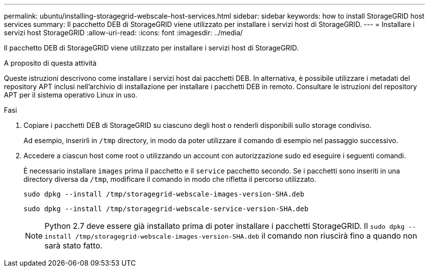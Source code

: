 ---
permalink: ubuntu/installing-storagegrid-webscale-host-services.html 
sidebar: sidebar 
keywords: how to install StorageGRID host services 
summary: Il pacchetto DEB di StorageGRID viene utilizzato per installare i servizi host di StorageGRID. 
---
= Installare i servizi host StorageGRID
:allow-uri-read: 
:icons: font
:imagesdir: ../media/


[role="lead"]
Il pacchetto DEB di StorageGRID viene utilizzato per installare i servizi host di StorageGRID.

.A proposito di questa attività
Queste istruzioni descrivono come installare i servizi host dai pacchetti DEB. In alternativa, è possibile utilizzare i metadati del repository APT inclusi nell'archivio di installazione per installare i pacchetti DEB in remoto. Consultare le istruzioni del repository APT per il sistema operativo Linux in uso.

.Fasi
. Copiare i pacchetti DEB di StorageGRID su ciascuno degli host o renderli disponibili sullo storage condiviso.
+
Ad esempio, inserirli in `/tmp` directory, in modo da poter utilizzare il comando di esempio nel passaggio successivo.

. Accedere a ciascun host come root o utilizzando un account con autorizzazione sudo ed eseguire i seguenti comandi.
+
È necessario installare `images` prima il pacchetto e il `service` pacchetto secondo. Se i pacchetti sono inseriti in una directory diversa da `/tmp`, modificare il comando in modo che rifletta il percorso utilizzato.

+
[listing]
----
sudo dpkg --install /tmp/storagegrid-webscale-images-version-SHA.deb
----
+
[listing]
----
sudo dpkg --install /tmp/storagegrid-webscale-service-version-SHA.deb
----
+

NOTE: Python 2.7 deve essere già installato prima di poter installare i pacchetti StorageGRID. Il `sudo dpkg --install /tmp/storagegrid-webscale-images-version-SHA.deb` il comando non riuscirà fino a quando non sarà stato fatto.


